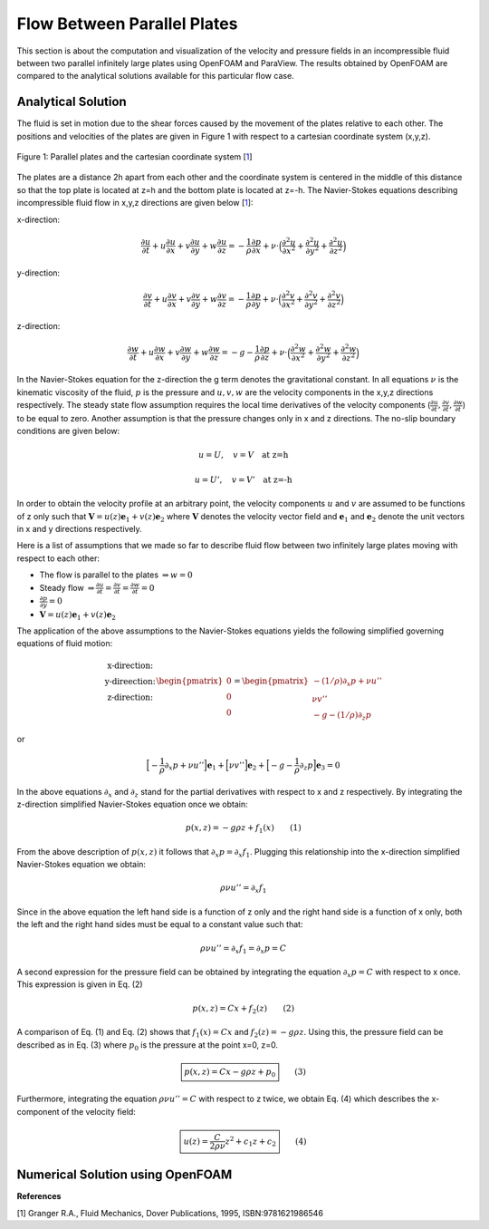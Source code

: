 Flow Between Parallel Plates
=================================
This section is about the computation and visualization of the velocity and pressure fields in an incompressible fluid between two parallel infinitely large plates using OpenFOAM and ParaView. The results obtained by OpenFOAM are compared to the analytical solutions available for this particular flow case. 

Analytical Solution
~~~~~~~~~~~~~~~~~~~~~~~

The fluid is set in motion due to the shear forces caused by the movement of the plates relative to each other. The positions and velocities of the plates are given in Figure 1 with respect to a cartesian coordinate system (x,y,z). 

.. _Plates:
.. figure:: Coutte/Plates.jpg
   :height: 515 px
   :width: 892 px
   :scale: 70 %
   :align: center

   Figure 1: Parallel plates and the cartesian coordinate system [1_]

The plates are a distance 2h apart from each other and the coordinate system is centered in the middle of this distance so that the top plate is located at z=h and the bottom plate is located at z=-h. The Navier-Stokes equations describing incompressible fluid flow in x,y,z directions are given below [1_]:

x-direction: 

.. math::
   \frac{\partial u}{\partial t}+u\frac{\partial u}{\partial x}+v\frac{\partial u}{\partial y}+w\frac{\partial u}{\partial z}=-\frac{1}{\rho}\frac{\partial p}{\partial x}+\nu\cdot \Big(\frac{\partial^2 u}{\partial x^2}+\frac{\partial ^2 u}{\partial y^2}+\frac{\partial^2 u}{\partial z^2}\Big)

y-direction:

.. math::
   \frac{\partial v}{\partial t}+u\frac{\partial v}{\partial x}+v\frac{\partial v}{\partial y}+w\frac{\partial v}{\partial z}=-\frac{1}{\rho}\frac{\partial p}{\partial y}+\nu\cdot \Big(\frac{\partial^2 v}{\partial x^2}+\frac{\partial ^2 v}{\partial y^2}+\frac{\partial^2 v}{\partial z^2}\Big)


z-direction:

.. math::
   \frac{\partial w}{\partial t}+u\frac{\partial w}{\partial x}+v\frac{\partial w}{\partial y}+w\frac{\partial w}{\partial z}=-g-\frac{1}{\rho}\frac{\partial p}{\partial z}+\nu\cdot \Big(\frac{\partial^2 w}{\partial x^2}+\frac{\partial ^2 w}{\partial y^2}+\frac{\partial^2 w}{\partial z^2}\Big)

In the Navier-Stokes equation for the z-direction the g term denotes the gravitational constant. In all equations :math:`\nu` is the kinematic viscosity of the fluid, :math:`p` is the pressure and :math:`u,v,w` are the velocity components in the x,y,z directions respectively. The steady state flow assumption requires the local time derivatives of the velocity components (:math:`\frac{\partial u}{\partial t}, \frac{\partial v}{\partial t},\frac{\partial w}{\partial t}`) to be equal to zero. Another assumption is that the pressure changes only in x and z directions. The no-slip boundary conditions are given below:

.. math::
   u=U,\quad v=V \quad \text{at z=h}

.. math::
   u=U',\quad v=V' \quad \text{at z=-h}   

In order to obtain the velocity profile at an arbitrary point, the velocity components :math:`u` and :math:`v` are assumed to be functions of z only such that :math:`\mathbf{V}=u(z)\mathbf{e}_1+v(z)\mathbf{e}_2` where :math:`\mathbf{V}` denotes the velocity vector field and :math:`\mathbf{e}_1` and :math:`\mathbf{e}_2` denote the unit vectors in x and y directions respectively.

Here is a list of assumptions that we made so far to describe fluid flow between two infinitely large plates moving with respect to each other:

* The flow is parallel to the plates :math:`\Rightarrow w=0`
* Steady flow :math:`\Rightarrow \displaystyle\frac{\partial u}{\partial t}=\displaystyle\frac{\partial v}{\partial t}=\displaystyle\frac{\partial w}{\partial t}=0`
* :math:`\displaystyle\frac{\partial p}{\partial y}=0`
* :math:`\mathbf{V}=u(z)\mathbf{e}_1+v(z)\mathbf{e}_2` 

The application of the above assumptions to the Navier-Stokes equations yields the following simplified governing equations of fluid motion:

.. math::
  \begin{matrix}\text{x-direction:}\\ \text{y-direection:} \\ \text{z-direction:}\end{matrix} \begin{pmatrix}0\\0\\0\end{pmatrix}=\begin{pmatrix}-(1/\rho)\partial_x p+\nu u''\\ \nu v'' \\ -g-(1/\rho)\partial_z p\end{pmatrix}

or

.. math::
   \Big[-\displaystyle\frac{1}{\rho}\partial_x p+\nu u''\Big]\mathbf{e}_1+\Big[\nu v''\Big]\mathbf{e}_2+\Big[-g-\displaystyle\frac{1}{\rho}\partial_z p\Big]\mathbf{e}_3=0

In the above equations :math:`\partial_x` and :math:`\partial_z` stand for the partial derivatives with respect to x and z respectively. By integrating the z-direction simplified Navier-Stokes equation once we obtain:

.. math::
   p(x,z)=-g\rho z+f_1(x) \qquad (1)

From the above description of :math:`p(x,z)` it follows that :math:`\partial_x p=\partial_x f_1`. Plugging this relationship into the x-direction simplified Navier-Stokes equation we obtain:

.. math::
   \rho\nu u''=\partial_x f_1

Since in the above equation the left hand side is a function of z only and the right hand side is a function of x only, both the left and the right hand sides must be equal to a constant value such that:

.. math::
  \rho \nu u''=\partial_x f_1=\partial_x p=C
   
A second expression for the pressure field can be obtained by integrating the equation :math:`\partial_x p=C` with respect to x once. This expression is given in Eq. (2)

.. math::
   p(x,z)=Cx+f_2(z)  \qquad (2)

A comparison of Eq. (1) and Eq. (2) shows that :math:`f_1(x)=Cx` and :math:`f_2(z)=-g\rho z`. Using this, the pressure field can be described as in Eq. (3) where :math:`p_0` is the pressure at the point x=0, z=0.

.. math::
   \boxed{p(x,z)=Cx-g\rho z + p_0} \qquad (3)

Furthermore, integrating the equation :math:`\rho \nu u''=C` with respect to z twice, we obtain Eq. (4) which describes the x-component of the velocity field:

.. math::
   \boxed{u(z)=\displaystyle\frac{C}{2\rho\nu}z^2+c_1z+c_2} \qquad (4)

Numerical Solution using OpenFOAM
~~~~~~~~~~~~~~~~~~~~~~~~~~~~~~~~~~~

**References**

.. _1: 

[1] Granger R.A., Fluid Mechanics, Dover Publications, 1995, ISBN:9781621986546
